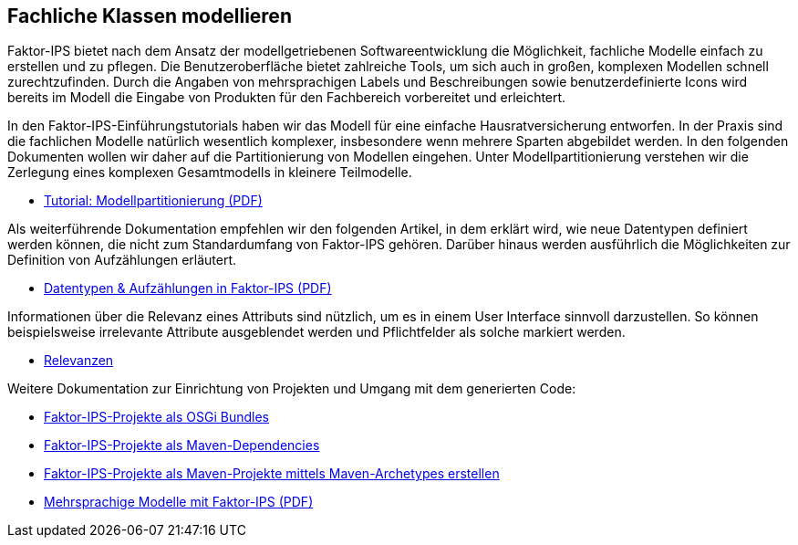 :jbake-title: Fachliche Klassen modellieren
:jbake-type: section
:jbake-status: published

== Fachliche Klassen modellieren

Faktor-IPS bietet nach dem Ansatz der modellgetriebenen Softwareentwicklung die Möglichkeit, fachliche Modelle einfach zu erstellen und zu pflegen. Die Benutzeroberfläche bietet zahlreiche Tools, um sich auch in großen, komplexen Modellen schnell zurechtzufinden. Durch die Angaben von mehrsprachigen Labels und Beschreibungen sowie benutzerdefinierte Icons wird bereits im Modell die Eingabe von Produkten für den Fachbereich vorbereitet und erleichtert.

In den Faktor-IPS-Einführungstutorials haben wir das Modell für eine einfache Hausratversicherung entworfen. In der Praxis sind die fachlichen Modelle natürlich wesentlich komplexer, insbesondere wenn mehrere Sparten abgebildet werden. In den folgenden Dokumenten wollen wir daher auf die Partitionierung von Modellen eingehen. Unter Modellpartitionierung verstehen wir die Zerlegung eines komplexen Gesamtmodells in kleinere Teilmodelle.

* https://www.faktorzehn.org/fips-documentation/tutorial-modellpartitionierung.pdf[Tutorial: Modellpartitionierung (PDF)]

Als weiterführende Dokumentation empfehlen wir den folgenden Artikel, in dem erklärt wird, wie neue Datentypen definiert werden können, die nicht zum Standardumfang von Faktor-IPS gehören. Darüber hinaus werden ausführlich die Möglichkeiten zur Definition von Aufzählungen erläutert.

* https://www.faktorzehn.org/fips-documentation/faktorips-datentypen-und-aufzaehlungen.pdf[Datentypen & Aufzählungen in Faktor-IPS (PDF)]

Informationen über die Relevanz eines Attributs sind nützlich, um es in einem User Interface sinnvoll darzustellen. So können beispielsweise irrelevante Attribute ausgeblendet werden und Pflichtfelder als solche markiert werden.

* <<relevanzen, Relevanzen>>

Weitere Dokumentation zur Einrichtung von Projekten und Umgang mit dem generierten Code:

* <<osgi, Faktor-IPS-Projekte als OSGi Bundles>>
* <<maven, Faktor-IPS-Projekte als Maven-Dependencies>>
* <<archetype, Faktor-IPS-Projekte als Maven-Projekte mittels Maven-Archetypes erstellen>>
* https://www.faktorzehn.org/fips-documentation/tutorial-multi-language-support.pdf[Mehrsprachige Modelle mit Faktor-IPS (PDF)]